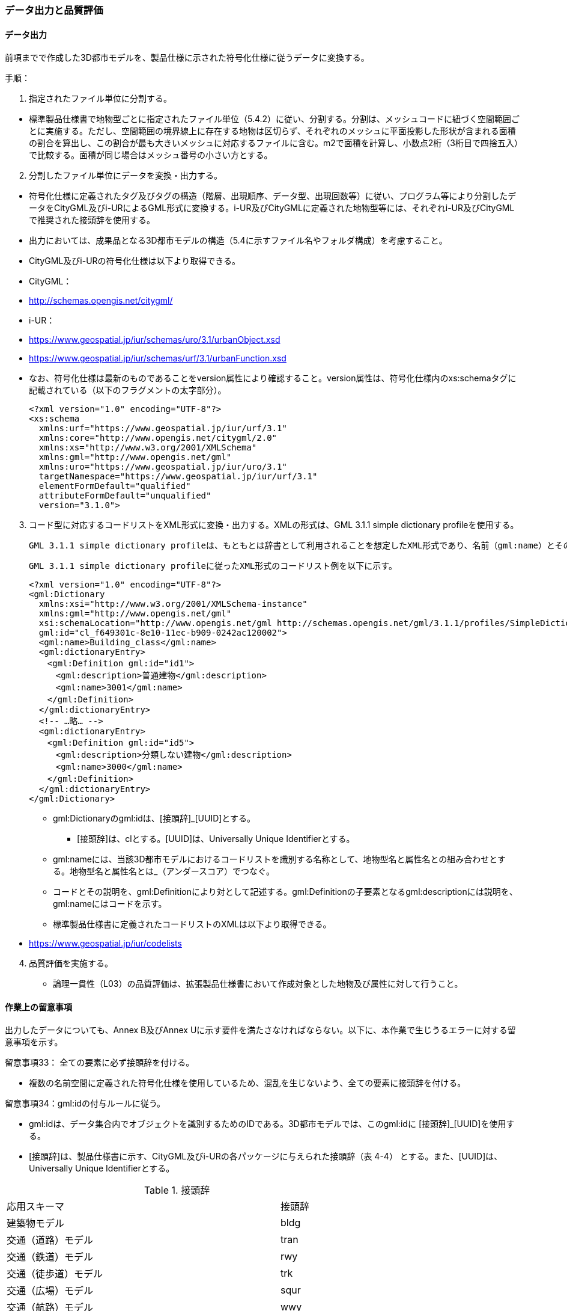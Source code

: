 [[toc4_04]]
=== データ出力と品質評価

[[toc4_04_01]]
==== データ出力

前項までで作成した3D都市モデルを、製品仕様に示された符号化仕様に従うデータに変換する。

手順：

[start=1]
. 指定されたファイル単位に分割する。

[none]
*** 標準製品仕様書で地物型ごとに指定されたファイル単位（5.4.2）に従い、分割する。分割は、メッシュコードに紐づく空間範囲ごとに実施する。ただし、空間範囲の境界線上に存在する地物は区切らず、それぞれのメッシュに平面投影した形状が含まれる面積の割合を算出し、この割合が最も大きいメッシュに対応するファイルに含む。m2で面積を計算し、小数点2桁（3桁目で四捨五入）で比較する。面積が同じ場合はメッシュ番号の小さい方とする。

[start=2]
. 分割したファイル単位にデータを変換・出力する。

[none]
*** 符号化仕様に定義されたタグ及びタグの構造（階層、出現順序、データ型、出現回数等）に従い、プログラム等により分割したデータをCityGML及びi-URによるGML形式に変換する。i-UR及びCityGMLに定義された地物型等には、それぞれi-UR及びCityGMLで推奨された接頭辞を使用する。

*** 出力においては、成果品となる3D都市モデルの構造（5.4に示すファイル名やフォルダ構成）を考慮すること。

*** CityGML及びi-URの符号化仕様は以下より取得できる。

*** CityGML：

*** http://schemas.opengis.net/citygml/

*** i-UR：

*** https://www.geospatial.jp/iur/schemas/uro/3.1/urbanObject.xsd

*** https://www.geospatial.jp/iur/schemas/urf/3.1/urbanFunction.xsd

*** なお、符号化仕様は最新のものであることをversion属性により確認すること。version属性は、符号化仕様内のxs:schemaタグに記載されている（以下のフラグメントの太字部分）。
+
[source,xml]
----
<?xml version="1.0" encoding="UTF-8"?>
<xs:schema
  xmlns:urf="https://www.geospatial.jp/iur/urf/3.1"
  xmlns:core="http://www.opengis.net/citygml/2.0"
  xmlns:xs="http://www.w3.org/2001/XMLSchema"
  xmlns:gml="http://www.opengis.net/gml"
  xmlns:uro="https://www.geospatial.jp/iur/uro/3.1"
  targetNamespace="https://www.geospatial.jp/iur/urf/3.1"
  elementFormDefault="qualified"
  attributeFormDefault="unqualified"
  version="3.1.0">
----

[start=3]
. コード型に対応するコードリストをXML形式に変換・出力する。XMLの形式は、GML 3.1.1 simple dictionary profileを使用する。

 GML 3.1.1 simple dictionary profileは、もともとは辞書として利用されることを想定したXML形式であり、名前（gml:name）とその説明（gml:description）の対の集まりから構成される。CityGMLでは、コードリストの符号化仕様としてこのGML 3.1.1 simple dictionary profileを使用していることから、標準製品仕様においてもコードリストの符号化仕様としてGML 3.1.1 simple dictionary profileを採用する。

 GML 3.1.1 simple dictionary profileに従ったXML形式のコードリスト例を以下に示す。
+
[source,xml]
----
<?xml version="1.0" encoding="UTF-8"?>
<gml:Dictionary
  xmlns:xsi="http://www.w3.org/2001/XMLSchema-instance"
  xmlns:gml="http://www.opengis.net/gml"
  xsi:schemaLocation="http://www.opengis.net/gml http://schemas.opengis.net/gml/3.1.1/profiles/SimpleDictionary/1.0.0/gmlSimpleDictionaryProfile.xsd"
  gml:id="cl_f649301c-8e10-11ec-b909-0242ac120002">
  <gml:name>Building_class</gml:name>
  <gml:dictionaryEntry>
  　<gml:Definition gml:id="id1">
  　　<gml:description>普通建物</gml:description>
  　　<gml:name>3001</gml:name>
  　</gml:Definition>
  </gml:dictionaryEntry>
  <!-- …略… -->
  <gml:dictionaryEntry>
  　<gml:Definition gml:id="id5">
  　　<gml:description>分類しない建物</gml:description>
  　　<gml:name>3000</gml:name>
  　</gml:Definition>
  </gml:dictionaryEntry>
</gml:Dictionary>
----

** gml:Dictionaryのgml:idは、[接頭辞]_[UUID]とする。

*** [接頭辞]は、clとする。[UUID]は、Universally Unique Identifierとする。

** gml:nameには、当該3D都市モデルにおけるコードリストを識別する名称として、地物型名と属性名との組み合わせとする。地物型名と属性名とは_（アンダースコア）でつなぐ。

** コードとその説明を、gml:Definitionにより対として記述する。gml:Definitionの子要素となるgml:descriptionには説明を、gml:nameにはコードを示す。

** 標準製品仕様書に定義されたコードリストのXMLは以下より取得できる。

[none]
*** https://www.geospatial.jp/iur/codelists

[start=4]
. 品質評価を実施する。

** 論理一貫性（L03）の品質評価は、拡張製品仕様書において作成対象とした地物及び属性に対して行うこと。

[[toc4_04_02]]
==== 作業上の留意事項

出力したデータについても、Annex B及びAnnex Uに示す要件を満たさなければならない。以下に、本作業で生じうるエラーに対する留意事項を示す。

留意事項33： 全ての要素に必ず接頭辞を付ける。

** 複数の名前空間に定義された符号化仕様を使用しているため、混乱を生じないよう、全ての要素に接頭辞を付ける。

留意事項34：gml:idの付与ルールに従う。

** gml:idは、データ集合内でオブジェクトを識別するためのIDである。3D都市モデルでは、このgml:idに [接頭辞]_[UUID]を使用する。

** [接頭辞]は、製品仕様書に示す、CityGML及びi-URの各パッケージに与えられた接頭辞（表 4-4） とする。また、[UUID]は、Universally Unique Identifierとする。

[cols="2,2,1"]
.接頭辞
|===
2+^| 応用スキーマ ^| 接頭辞
2+| 建築物モデル ^| bldg
2+| 交通（道路）モデル ^| tran
2+| 交通（鉄道）モデル ^| rwy
2+| 交通（徒歩道）モデル ^| trk
2+| 交通（広場）モデル ^| squr
2+| 交通（航路）モデル ^| wwy
2+| 土地利用モデル ^| luse
.4+| 災害リスク（浸水）モデル | 洪水浸水想定区域 ^| fld
| 津波浸水想定 ^| tnm
| 高潮浸水想定区域 ^| htd
| 内水浸水想定区域 ^| ifld
| 災害リスク（土砂災害）モデル | 土砂災害警戒区域 ^| lsld
2+| 都市計画決定情報モデル ^| urf
2+| 橋梁モデル ^| brid
2+| トンネルモデル ^| tun
2+| その他の構造物モデル ^| cons
2+| 都市設備モデル ^| frn
2+| 地下街モデル ^| ubld
2+| 植生モデル ^| veg
2+| 地形モデル ^| dem
2+| 水部モデル ^| wtr
2+| 区域モデル ^| area
2+| 汎用都市オブジェクト ^| gen
2+| アピアランスモデル ^| app
2+| 拡張製品仕様書で拡張した地物 ^| ext

|===

留意事項35：XML文書におけるタグの出現順序は、XMLSchemaにおいて定められた順序とする。

** XMLで出現するタグは、あらかじめXMLSchemaによりその順序が決まっている。具体的には以下の順序で出現することが基本となる。これらの順序を守らない場合、論理一貫性に不適合となる。

[none]
*** 1. gml:*

*** 2. core:*

*** 3. gen:*

*** 4. bldg:*、tran:*等CityGMLの地物型で定義された属性・関連役割

*** 5. uro:*、urf:*等i-URで定義された属性・関連役割

[disc]
*** UMＬクラス図で記述された属性や関連役割がXML文書のタグとして出現する。UMLクラス図で記述された属性と関連役割には順序の概念がない。一方、XMLSchemaでは順序をもつ。そのため、UMLクラス図の記述だけでは、XMLSchemaでの出現順序が分からない。データ出力時には、XMLSchemaにおいて出現順序を確認し、定められた順序となるよう注意すること。

*** ただし、植生モデルは、uro:を接頭辞とする属性及び関連役割が、CityGMLで定義された接頭辞veg:よりも前に出現してよい。接頭辞veg:よりも前に出現してよいタグは、veg:SolitaryVegetationObject及びveg:PlantCoverの上位の地物型である、veg:_VegetationObjectに拡張された属性及び関連役割（uro:vegDataQualityAttribute、uro:vegFacilityIdAttribute、uro:vegFacilityTypeAttribute、uro:vegFacilityAttribute、uro:vegKeyValuePairAttribute及びuro:vegDmAttribute）である。

留意事項36： 作成対象となる主題属性は、「不明」値も含めて出力する。

** 一つの応用スキーマの単位で作成対象とする主題属性を決定した場合は、原典資料に基づき「不明」の値も含めて全ての都市オブジェクトに必ずタグを作成する。

*** 「不明」値は、基本となるデータ型ごとに指定された不明を表す値（留意事項30参照）を使用すること。

** CityGML及びi-URで定義された属性の多くは多重度が[0..1]であり、省略可能である。しかし、作成対象であるデータについてタグを省略すると、データがないのか、不明なのか、又はエラーで漏れているのかがわからなくなるため、不明であることを明示する必要がある。

*** 例えば、「都市計画基礎調査（建物利用現況）」を原典資料として「建築物モデル」の主題属性「bldg:usage」を作成することとした場合、原典資料によって、「不明」の場合に不明値のコードが入力されている場合と、値が空となっている場合（調査対象ではあるが値を入れていない場合）が混在する。後者のような場合には、作業機関の作業によって、「不明」の範囲を特定し、主題属性「bldg:usage」には不明を表すコード値（461）を出力する。

*** 補足：「洪水浸水想定区域図」を原典資料として、「建築物モデル」の主題属性「uro:BuildingRiverFloodingRiskAttribute」を作成することとするような場合、原典資料の範囲外の値は存在しない。このような場合は、「不明」ではなく「不存在」なので、値を出力する必要はない。

留意事項37： 作成対象ではない地物型等のタグは作成しない（空タグを作成しない）。

** i-UR やCityGMLには様々な地物型や属性が定義されている。作成対象としない地物型及び属性は、空タグ（値を入れないタグ）を作成しない。

留意事項38：単位付き数値型の属性には、かならずuom属性により、単位を指定する。

** 単位付き数値とは、50.0m, 50haのように、数値に単位を付する属性の型である。原典資料では単位が省略されている場合があるが、符号化仕様において単位付き数値で記述することが指定されている場合には、単位を付与する。

[none]
*** 記述例：

[source,xml]
----
<uro:buildingFootprintArea uom="m2">189.78</uro:buildingFootprintArea>
----

** 標準製品仕様書では原則として、長さの単位は“メートル”、面積の単位は“平方メートル” 又は“ヘクタール”、時間の単位は“時間”を採用している。uom属性にはそれぞれ"m"、"m2"、"ha"、"hour"を記述する。

留意事項39：コードは、あらかじめ用意されたコードリストに列記されたコードから一つを選択し、値として記述する。このとき、用意されたコードリストの所在をcodeSpace属性に記述する。

** コードリストは3D都市モデルのファイルからの相対パスによる記述とする。

*** 相対パスは、成果品のフォルダ構成に従う（5参照）。

[none]
*** 記述例：

*** 相対パスによるcodeSpaceの指定の例

[source,xml]
----
<bldg:usage codeSpace="../codelists/Building_usage.xml">422</bldg:usage>
----

留意事項40：汎用属性セットを用いてコード型の属性を追加した場合には、コードが参照するコードリストの所在を記述する文字列型の汎用属性（name=“codeSpace”）とコードを記述する文字列型の汎用属性（name=“code”）との対として符号化する。

[none]
*** 記述例：都市設備（CityFurniture）に追加する場合

[source,xml]
----
<gen:genericAttributeSet name="避難設備区分">
  <gen:stringAttribute name="codeSpace">
    <gen:value>../../codelists/CityFurniture_generic-evacType.xml</gen:value>
  </gen:stringAttribute>
  <gen:stringAttribute name="code">
    <gen:value>11</gen:value>
  </gen:stringAttribute>
</gen:genericAttributeSet>
----

[none]
*** 記述例：汎用都市オブジェクト（GenericCityObject）に追加する場合

[source,xml]
----
<gen:genericAttributeSet name="避難設備区分">
  <gen:stringAttribute name="codeSpace">
    <gen:value>../../codelists/GenericCityObject_generic-20-type.xml</gen:value>
  </gen:stringAttribute>
  <gen:stringAttribute name="code">
    <gen:value>11</gen:value>
  </gen:stringAttribute>
</gen:genericAttributeSet>
----

** コードリストの所在の記述は、gml:CodeTypeを使用したcodeSpace属性による指定と同様とする。

留意事項41：データ出力時における変換エラーに留意する。

** 幾何オブジェクトの作成や、属性の追加において正しくデータが作成されているにも関わらず、符号化する際の変換プログラムの誤りにより、エラーが生じることに留意すること。特に、以下の事項を確認する。

*** 変換元となる空間参照系と、変換先となる空間参照系が正しく設定されているか。

*** コード型の主題属性について、原典資料独自のコードから指定したコードに正しくマッピングされているか。また、正しいコードリストを参照しているか。

*** 単位付き数値型の属性が、指定した単位に変換されているか。

*** 不要なNULL値が出力されていないか。また、不要な空タグが出力されていないか。

*** 座標列は、緯度、経度、標高の順列となっているか（経度、緯度、標高の順列は誤り）。

*** 面を構成する座標列の向きは左回りになっているか（右回りは誤り）。

留意事項42：i-URの符号化仕様は相対パスによりschemaLocationを指定する。

** CityGML形式に出力したファイルのschemaLocationの指定は、3D都市モデルの成果品に含めるi-URの符号化仕様のファイルへの相対パスとする。

*** 地物型又はモジュールごとに分けられた3D都市モデルの成果品を格納するフォルダ（例：bldg, tran）の直下に格納した3D都市モデルファイルの場合、schemaLocationとして記述すべき符号化仕様への相対パスは以下となる。

[none]
**** urbanObject.xsdへの相対パス：../../schemas/iur/uro/3.1/urbanObject.xsd

**** urbanFunction.xsdへの相対パス：../../schemas/iur/uro/3.1/urbanFunction.xsd

留意事項43：部分更新となる場合は、統合したデータに漏れや重複が無いことを確認する。

** 既に3D都市モデルが存在しており、その一部を更新する場合は、更新した3D都市モデルと更新していない3D都市モデルとを統合し、一式とする必要がある。そのため、統合した際にデータの漏れや重複が無いことを確認する。

留意事項44：変換プログラムのデフォルト設定に注意する。

** データ出力に使用する変換プログラムによっては、必須となる属性等にデフォルト値が用意されている場合がある。デフォルト値が標準製品仕様書の指定する値と異なる場合もあるため、設定を確認する。

*** app:Appearance の属性app:themeの値を標準製品仕様書では、“rgbTexture”と指定している。データ変換ツールとして一般的に使用されている商用ツールであるFMEを使って変換する場合、この値の指定をしなければ、デフォルトで“FMETheme”と入力される。

留意事項45：一つの都市オブジェクトを異なるLODで記述した場合、一つの地物インスタンスとして同じファイルに出力することを基本とする。

** 3D都市モデルの各地物型には、LOD0からLOD4までの複数の空間属性が定義されている。これにより一つの都市オブジェクトを詳細度の異なる複数の幾何オブジェクトで表現することができる。このとき、同じ都市オブジェクトについてのLODが異なる複数の幾何オブジェクトは、同一の地物インスタンスに含まれる各LODの幾何オブジェクトとして同じファイルに出力することを基本とする。

** ただし、地形モデル（LOD3）の場合は、ファイル名のオプション（lod3）を用いてファイルを分けてもよい。これは、地物の単位が基準地域メッシュであることから、同一の地物インスタンスに複数のLODを格納することでデータ量が膨大となり、操作性が低下することを避けることを目的としている。

[[toc4_04_03]]
==== 実施すべき品質評価

データ出力では、主として出力されたデータが符号化仕様に適合しているか（書式一貫性、概念一貫性）の評価を行う。また、完全性として、データ作成に使用したツールの内部形式で記述されたデータが、漏れや過剰なく出力されていることを確認する。

データ出力において実施すべき品質評価を以下に示す。

品質要素ごとに分類された各番号は、標準製品仕様書に定義する品質要求及び評価手順の識別子である。

** 完全性：C01, C02, C03, C05, C06

** 論理一貫性：L01, L02, L03, L05, L06, L07, L10, L15, L-bldg-06, L-bldg-07, L-bldg-08, L-bldg-09, L-bldg-10, L-bldg-11, L-frn-01, L-tran-03

** 位置正確度：-

** 主題正確度：T03, T-bldg-02

標準製品仕様書の品質要求に追加又は変更を行った場合には、完全性、論理一貫性及び主題正確度について、出力したデータに対して必要となる品質評価を実施する。

留意事項46： 3D都市モデルに含まれる全ての都市オブジェクトに、データ品質属性（uro:DataQualityAttribute）を作成する。

** 作成対象とするLODごとに、幾何オブジェクトの作成に使用した原典資料の種類を記述すること。

** アピアランスを作成した場合には、対象とするLODごとに使用した原典資料の種類を記述すること。

** 主題属性を作成した場合は、使用した原典資料の種類を記述すること。

** 複数種類の原典資料を使用した場合には、それぞれ記述すること。

** 作成対象とするLODを作成しなかった都市オブジェクトについても、「未作成（コード：901）」であることを示さなければならない。

留意事項47： 公共測量成果を使用する場合は、公共測量品質属性（uro:PublicSurveyDataQualityAttribute）を必ず作成する。

** 公共測量成果のみを使用して幾何オブジェクトを作成した場合は、公共測量品質属性（uro:PublicSurveyDataQualityAttribute）を用いて、使用した公共測量成果の種類をLODごとに記述すること。

** ただし、公共測量成果とそれ以外の資料を組み合わせによる作成や推定による補完は、公共成果とはならないため、公共測量品質属性（uro:PublicSurveyDataQualityAttribute）を作成しない。

** 作成した幾何オブジェクトが公共測量成果となる場合にのみ作成する。

